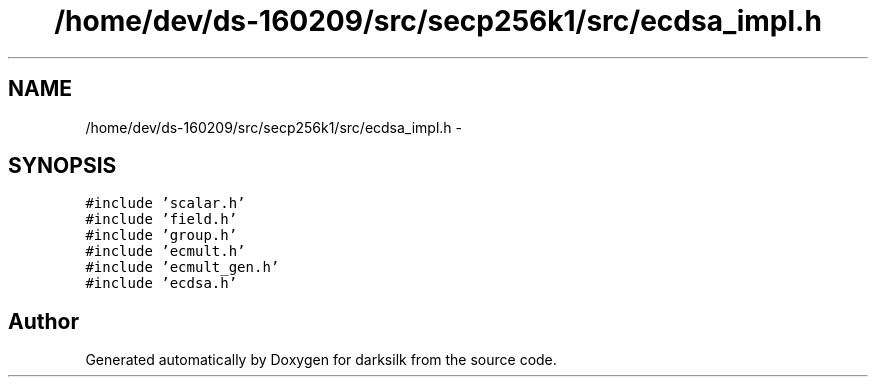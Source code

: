 .TH "/home/dev/ds-160209/src/secp256k1/src/ecdsa_impl.h" 3 "Wed Feb 10 2016" "Version 1.0.0.0" "darksilk" \" -*- nroff -*-
.ad l
.nh
.SH NAME
/home/dev/ds-160209/src/secp256k1/src/ecdsa_impl.h \- 
.SH SYNOPSIS
.br
.PP
\fC#include 'scalar\&.h'\fP
.br
\fC#include 'field\&.h'\fP
.br
\fC#include 'group\&.h'\fP
.br
\fC#include 'ecmult\&.h'\fP
.br
\fC#include 'ecmult_gen\&.h'\fP
.br
\fC#include 'ecdsa\&.h'\fP
.br

.SH "Author"
.PP 
Generated automatically by Doxygen for darksilk from the source code\&.
